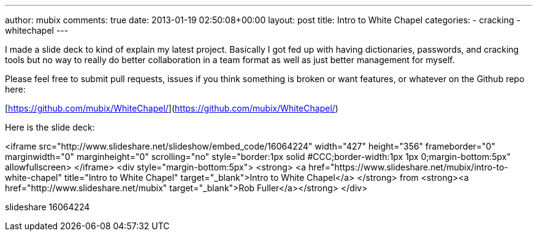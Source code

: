 ---
author: mubix
comments: true
date: 2013-01-19 02:50:08+00:00
layout: post
title: Intro to White Chapel
categories:
- cracking
- whitechapel
---

I made a slide deck to kind of explain my latest project. Basically I got fed up with having dictionaries, passwords, and cracking tools but no way to really do better collaboration in a team format as well as just better management for myself. 

Please feel free to submit pull requests, issues if you think something is broken or want features, or whatever on the Github repo here:

[https://github.com/mubix/WhiteChapel/](https://github.com/mubix/WhiteChapel/)

Here is the slide deck:

<iframe src="http://www.slideshare.net/slideshow/embed_code/16064224" width="427" height="356" frameborder="0" marginwidth="0" marginheight="0" scrolling="no" style="border:1px solid #CCC;border-width:1px 1px 0;margin-bottom:5px" allowfullscreen> </iframe> <div style="margin-bottom:5px"> <strong> <a href="https://www.slideshare.net/mubix/intro-to-white-chapel" title="Intro to White Chapel" target="_blank">Intro to White Chapel</a> </strong> from <strong><a href="http://www.slideshare.net/mubix" target="_blank">Rob Fuller</a></strong> </div>

slideshare 16064224